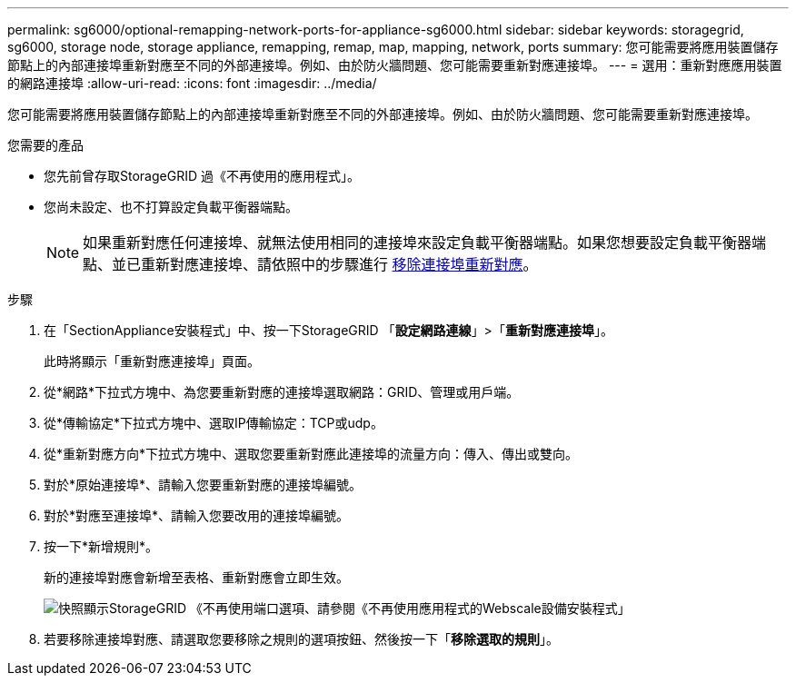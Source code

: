 ---
permalink: sg6000/optional-remapping-network-ports-for-appliance-sg6000.html 
sidebar: sidebar 
keywords: storagegrid, sg6000, storage node, storage appliance, remapping, remap, map, mapping, network, ports 
summary: 您可能需要將應用裝置儲存節點上的內部連接埠重新對應至不同的外部連接埠。例如、由於防火牆問題、您可能需要重新對應連接埠。 
---
= 選用：重新對應應用裝置的網路連接埠
:allow-uri-read: 
:icons: font
:imagesdir: ../media/


[role="lead"]
您可能需要將應用裝置儲存節點上的內部連接埠重新對應至不同的外部連接埠。例如、由於防火牆問題、您可能需要重新對應連接埠。

.您需要的產品
* 您先前曾存取StorageGRID 過《不再使用的應用程式」。
* 您尚未設定、也不打算設定負載平衡器端點。
+

NOTE: 如果重新對應任何連接埠、就無法使用相同的連接埠來設定負載平衡器端點。如果您想要設定負載平衡器端點、並已重新對應連接埠、請依照中的步驟進行 xref:../maintain/removing-port-remaps.adoc[移除連接埠重新對應]。



.步驟
. 在「SectionAppliance安裝程式」中、按一下StorageGRID 「*設定網路連線*」>「*重新對應連接埠*」。
+
此時將顯示「重新對應連接埠」頁面。

. 從*網路*下拉式方塊中、為您要重新對應的連接埠選取網路：GRID、管理或用戶端。
. 從*傳輸協定*下拉式方塊中、選取IP傳輸協定：TCP或udp。
. 從*重新對應方向*下拉式方塊中、選取您要重新對應此連接埠的流量方向：傳入、傳出或雙向。
. 對於*原始連接埠*、請輸入您要重新對應的連接埠編號。
. 對於*對應至連接埠*、請輸入您要改用的連接埠編號。
. 按一下*新增規則*。
+
新的連接埠對應會新增至表格、重新對應會立即生效。

+
image::../media/remap_ports.gif[快照顯示StorageGRID 《不再使用端口選項、請參閱《不再使用應用程式的Webscale設備安裝程式」]

. 若要移除連接埠對應、請選取您要移除之規則的選項按鈕、然後按一下「*移除選取的規則*」。

